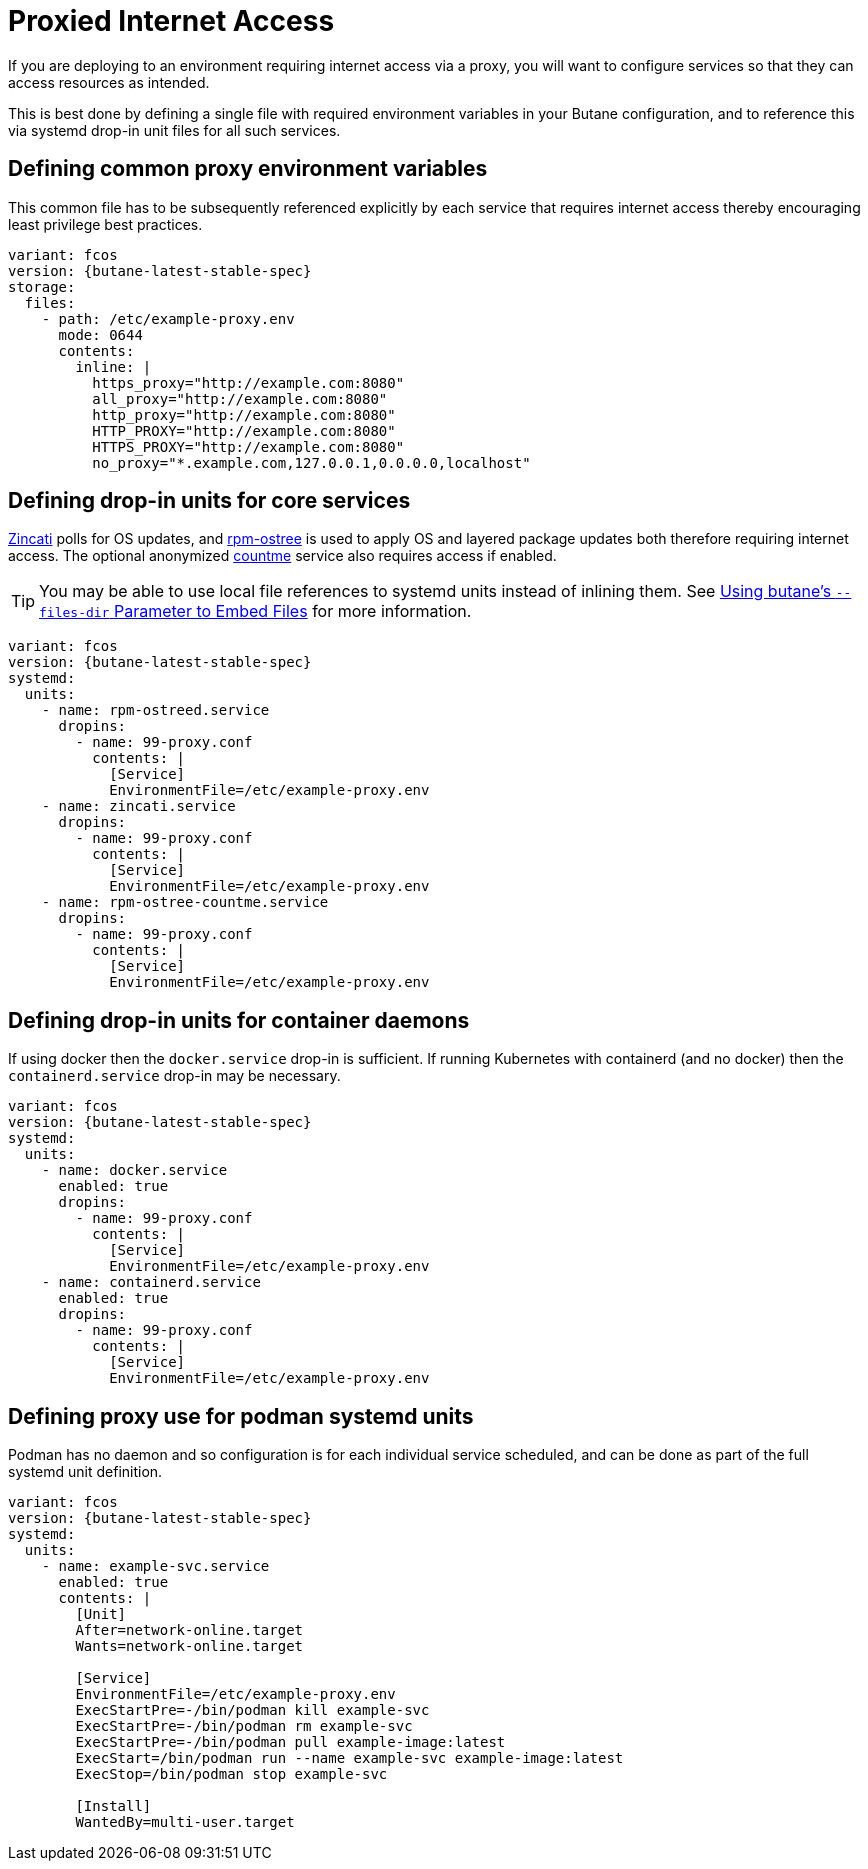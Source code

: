 = Proxied Internet Access

If you are deploying to an environment requiring internet access via a proxy, you will want to configure services so that they can access resources as intended.

This is best done by defining a single file with required environment variables in your Butane configuration, and to reference this via systemd drop-in unit files for all such services.

== Defining common proxy environment variables

This common file has to be subsequently referenced explicitly by each service that requires internet access thereby encouraging least privilege best practices.

[source,yaml,subs="attributes"]
----
variant: fcos
version: {butane-latest-stable-spec}
storage:
  files:
    - path: /etc/example-proxy.env
      mode: 0644
      contents:
        inline: |
          https_proxy="http://example.com:8080"
          all_proxy="http://example.com:8080"
          http_proxy="http://example.com:8080"
          HTTP_PROXY="http://example.com:8080"
          HTTPS_PROXY="http://example.com:8080"
          no_proxy="*.example.com,127.0.0.1,0.0.0.0,localhost"
----

== Defining drop-in units for core services

https://github.com/coreos/zincati[Zincati] polls for OS updates, and https://github.com/coreos/rpm-ostree[rpm-ostree] is used to apply OS and layered package updates both therefore requiring internet access. The optional anonymized https://docs.fedoraproject.org/en-US/fedora-coreos/counting/[countme] service also requires access if enabled.

TIP: You may be able to use local file references to systemd units instead of inlining them. See xref:tutorial-services.adoc#_using_butanes__files_dir_parameter_to_embed_files[Using butane's `--files-dir` Parameter to Embed Files] for more information.

[source,yaml,subs="attributes"]
----
variant: fcos
version: {butane-latest-stable-spec}
systemd:
  units:
    - name: rpm-ostreed.service
      dropins:
        - name: 99-proxy.conf
          contents: |
            [Service]
            EnvironmentFile=/etc/example-proxy.env
    - name: zincati.service
      dropins:
        - name: 99-proxy.conf
          contents: |
            [Service]
            EnvironmentFile=/etc/example-proxy.env
    - name: rpm-ostree-countme.service
      dropins:
        - name: 99-proxy.conf
          contents: |
            [Service]
            EnvironmentFile=/etc/example-proxy.env
----

== Defining drop-in units for container daemons

If using docker then the `docker.service` drop-in is sufficient. If running Kubernetes with containerd (and no docker) then the `containerd.service` drop-in may be necessary.

[source,yaml,subs="attributes"]
----
variant: fcos
version: {butane-latest-stable-spec}
systemd:
  units:
    - name: docker.service
      enabled: true
      dropins:
        - name: 99-proxy.conf
          contents: |
            [Service]
            EnvironmentFile=/etc/example-proxy.env
    - name: containerd.service
      enabled: true
      dropins:
        - name: 99-proxy.conf
          contents: |
            [Service]
            EnvironmentFile=/etc/example-proxy.env
----

== Defining proxy use for podman systemd units

Podman has no daemon and so configuration is for each individual service scheduled, and can be done as part of the full systemd unit definition.

[source,yaml,subs="attributes"]
----
variant: fcos
version: {butane-latest-stable-spec}
systemd:
  units:
    - name: example-svc.service
      enabled: true
      contents: |
        [Unit]
        After=network-online.target
        Wants=network-online.target

        [Service]
        EnvironmentFile=/etc/example-proxy.env
        ExecStartPre=-/bin/podman kill example-svc
        ExecStartPre=-/bin/podman rm example-svc
        ExecStartPre=-/bin/podman pull example-image:latest
        ExecStart=/bin/podman run --name example-svc example-image:latest
        ExecStop=/bin/podman stop example-svc

        [Install]
        WantedBy=multi-user.target
----
